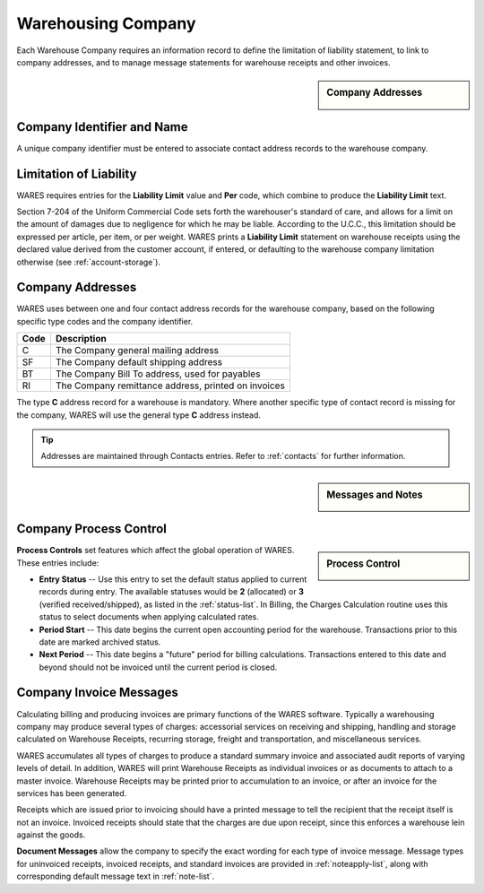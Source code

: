.. _company:

#############################
Warehousing Company
#############################

Each Warehouse Company requires an information record to define the limitation 
of liability statement, to link to company addresses, and to manage message 
statements for warehouse receipts and other invoices.

.. sidebar:: Company Addresses

   .. image:: _images/company-identity.png

Company Identifier and Name
=============================

A unique company identifier must be entered to associate contact address records 
to the warehouse company.

.. _company-liability:

Limitation of Liability
=============================

WARES requires entries for the **Liability Limit** value and **Per** code, 
which combine to produce the **Liability Limit** text.

Section 7-204 of the Uniform Commercial Code sets forth the warehouser's 
standard of care, and allows for a limit on the amount of damages due to 
negligence for which he may be liable. According to the U.C.C., this limitation 
should be expressed per article, per item, or per weight. WARES prints a 
**Liability Limit** statement on warehouse receipts using the declared value 
derived from the customer account, if entered, or defaulting to the warehouse 
company limitation otherwise (see :ref:`account-storage`).

Company Addresses
=============================

WARES uses between one and four contact address records for the warehouse 
company, based on the following specific type codes and the company identifier.

+-------+----------------------------------------------------------------+
| Code  | Description                                                    |
+=======+================================================================+
| C     | The Company general mailing address                            |
+-------+----------------------------------------------------------------+
| SF    | The Company default shipping address                           |
+-------+----------------------------------------------------------------+
| BT    | The Company Bill To address, used for payables                 |
+-------+----------------------------------------------------------------+
| RI    | The Company remittance address, printed on invoices            |
+-------+----------------------------------------------------------------+

The type **C** address record for a warehouse is mandatory. Where another 
specific type of contact record is missing for the company, WARES will use the 
general type **C** address instead. 

.. tip::
   Addresses are maintained through Contacts entries. Refer to :ref:`contacts` 
   for further information.

.. sidebar:: Messages and Notes

   .. image:: _images/company-notes.png

Company Process Control
=============================

.. sidebar:: Process Control

   .. image:: _images/company-process.png

**Process Controls** set features which affect the global operation of WARES.
These entries include:

*  **Entry Status** -- Use this entry to set the default status applied to 
   current records during entry. The available statuses would be **2** 
   (allocated) or **3** (verified received/shipped), as listed in the 
   :ref:`status-list`. In Billing, the Charges Calculation routine uses this
   status to select documents when applying calculated rates.
*  **Period Start** -- This date begins the current open accounting period for 
   the warehouse. Transactions prior to this date are marked archived status.
*  **Next Period** -- This date begins a "future" period for billing 
   calculations. Transactions entered to this date and beyond should not be 
   invoiced until the current period is closed.

Company Invoice Messages
=============================

Calculating billing and producing invoices are primary functions of the WARES 
software. Typically a warehousing company may produce several types of charges: 
accessorial services on receiving and shipping, handling and storage calculated 
on Warehouse Receipts, recurring storage, freight and transportation, and 
miscellaneous services.

WARES accumulates all types of charges to produce a standard summary invoice 
and associated audit reports of varying levels of detail. In addition, WARES 
will print Warehouse Receipts as individual invoices or as documents to attach 
to a master invoice. Warehouse Receipts may be printed prior to accumulation to 
an invoice, or after an invoice for the services has been generated.

Receipts which are issued prior to invoicing should have a printed message to 
tell the recipient that the receipt itself is not an invoice. Invoiced receipts 
should state that the charges are due upon receipt, since this enforces a 
warehouse lein against the goods.

**Document Messages** allow the company to specify the exact wording for each 
type of invoice message. Message types for uninvoiced receipts, invoiced 
receipts, and standard invoices are provided in :ref:`noteapply-list`, along 
with corresponding default message text in :ref:`note-list`.
